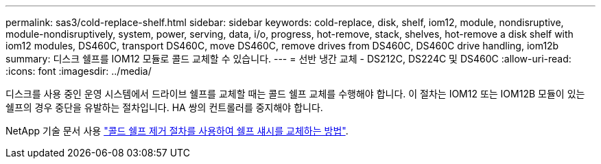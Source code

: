 ---
permalink: sas3/cold-replace-shelf.html 
sidebar: sidebar 
keywords: cold-replace, disk, shelf, iom12, module, nondisruptive, module-nondisruptively, system, power, serving, data, i/o, progress, hot-remove, stack, shelves, hot-remove a disk shelf with iom12 modules, DS460C, transport DS460C, move DS460C, remove drives from DS460C, DS460C drive handling, iom12b 
summary: 디스크 쉘프를 IOM12 모듈로 콜드 교체할 수 있습니다. 
---
= 선반 냉간 교체 - DS212C, DS224C 및 DS460C
:allow-uri-read: 
:icons: font
:imagesdir: ../media/


[role="lead"]
디스크를 사용 중인 운영 시스템에서 드라이브 쉘프를 교체할 때는 콜드 쉘프 교체를 수행해야 합니다. 이 절차는 IOM12 또는 IOM12B 모듈이 있는 쉘프의 경우 중단을 유발하는 절차입니다. HA 쌍의 컨트롤러를 중지해야 합니다.

NetApp 기술 문서 사용 https://kb.netapp.com/onprem/ontap/hardware/How_to_replace_a_shelf_chassis_using_a_cold_shelf_removal_procedure["콜드 쉘프 제거 절차를 사용하여 쉘프 섀시를 교체하는 방법"].
